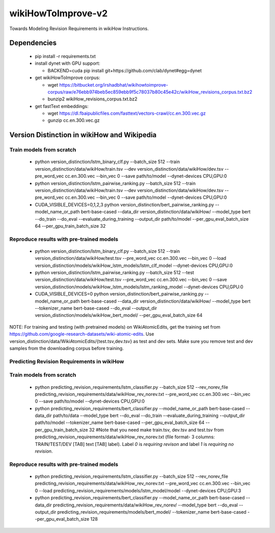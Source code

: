 wikiHowToImprove-v2
===================

Towards Modeling Revision Requirements in wikiHow Instructions.

Dependencies
------------

  - pip install -r requirements.txt
  - install dynet with GPU support: 

    - BACKEND=cuda pip install git+https://github.com/clab/dynet#egg=dynet
  - get wikiHowToImprove corpus:

    - wget https://bitbucket.org/irshadbhat/wikihowtoimprove-corpus/raw/e76ebb974beb5ec859ebb9f5c78037b80c45e42c/wikiHow_revisions_corpus.txt.bz2
    - bunzip2 wikiHow_revisions_corpus.txt.bz2

  - get fastText embeddings:

    - wget https://dl.fbaipublicfiles.com/fasttext/vectors-crawl/cc.en.300.vec.gz
    - gunzip cc.en.300.vec.gz

Version Distinction in wikiHow and Wikipedia
--------------------------------------------

Train models from scratch
^^^^^^^^^^^^^^^^^^^^^^^^^

  - python version_distinction/lstm_binary_clf.py --batch_size 512 --train version_distinction/data/wikiHow/train.tsv --dev version_distinction/data/wikiHow/dev.tsv --pre_word_vec cc.en.300.vec --bin_vec 0 --save path/to/model  --dynet-devices CPU,GPU:0
  - python version_distinction/lstm_pairwise_ranking.py --batch_size 512 --train version_distinction/data/wikiHow/train.tsv --dev version_distinction/data/wikiHow/dev.tsv --pre_word_vec cc.en.300.vec --bin_vec 0 --save path/to/model  --dynet-devices CPU,GPU:0
  - CUDA_VISIBLE_DEVICES=0,1,2,3 python version_distinction/bert_pairwise_ranking.py --model_name_or_path bert-base-cased --data_dir version_distinction/data/wikiHow/ --model_type bert  --do_train --do_eval  --evaluate_during_training --output_dir path/to/model --per_gpu_eval_batch_size 64 --per_gpu_train_batch_size 32


Reproduce results with pre-trained models
^^^^^^^^^^^^^^^^^^^^^^^^^^^^^^^^^^^^^^^^^

  - python version_distinction/lstm_binary_clf.py --batch_size 512 --train version_distinction/data/wikiHow/test.tsv --pre_word_vec cc.en.300.vec --bin_vec 0 --load version_distinction/models/wikiHow_lstm_models/lstm_clf_model  --dynet-devices CPU,GPU:0
  - python version_distinction/lstm_pairwise_ranking.py --batch_size 512 --test version_distinction/data/wikiHow/test.tsv --pre_word_vec cc.en.300.vec --bin_vec 0 --save version_distinction/models/wikiHow_lstm_models/lstm_ranking_model  --dynet-devices CPU,GPU:0
  - CUDA_VISIBLE_DEVICES=0 python version_distinction/bert_pairwise_ranking.py --model_name_or_path bert-base-cased --data_dir version_distinction/data/wikiHow/ --model_type bert  --tokenizer_name bert-base-cased --do_eval --output_dir version_distinction/models/wikiHow_bert_model/ --per_gpu_eval_batch_size 64 

NOTE: For training and testing (with pretrained models) on WikiAtomicEdits, get the training set from https://github.com/google-research-datasets/wiki-atomic-edits. Use version_distinction/data/WikiAtomicEdits/{test.tsv,dev.tsv} as test and dev sets. Make sure you remove test and dev samples from the downloading corpus before training.


Predicting Revision Requirements in wikiHow
^^^^^^^^^^^^^^^^^^^^^^^^^^^^^^^^^^^^^^^^^^^

Train models from scratch
^^^^^^^^^^^^^^^^^^^^^^^^^

  - python predicting_revision_requirements/lstm_classifier.py --batch_size 512 --rev_norev_file predicting_revision_requirements/data/wikiHow_rev_norev.txt --pre_word_vec cc.en.300.vec --bin_vec 0 --save path/to/model  --dynet-devices CPU,GPU:0
  - python predicting_revision_requirements/bert_classifier.py --model_name_or_path bert-base-cased --data_dir path/to/data  --model_type bert  --do_eval --do_train --evaluate_during_training --output_dir path/to/model --tokenizer_name bert-base-cased  --per_gpu_eval_batch_size 64 --per_gpu_train_batch_size 32  #Note that you need make train.tsv, dev.tsv and test.tsv from predicting_revision_requirements/data/wikiHow_rev_norev.txt (file format- 3 columns: TRAIN/TEST/DEV [TAB] text [TAB] label). Label `0` is `requiring revison` and label `1` is `requiring no revision`. 


Reproduce results with pre-trained models
^^^^^^^^^^^^^^^^^^^^^^^^^^^^^^^^^^^^^^^^^

  - python predicting_revision_requirements/lstm_classifier.py --batch_size 512 --rev_norev_file predicting_revision_requirements/data/wikiHow_rev_norev.txt --pre_word_vec cc.en.300.vec --bin_vec 0 --load predicting_revision_requirements/models/lstm_model/model  --dynet-devices CPU,GPU:3
  - python predicting_revision_requirements/bert_classifier.py --model_name_or_path bert-base-cased --data_dir predicting_revision_requirements/data/wikiHow_rev_norev/  --model_type bert  --do_eval --output_dir predicting_revision_requirements/models/bert_model/  --tokenizer_name bert-base-cased  --per_gpu_eval_batch_size 128

